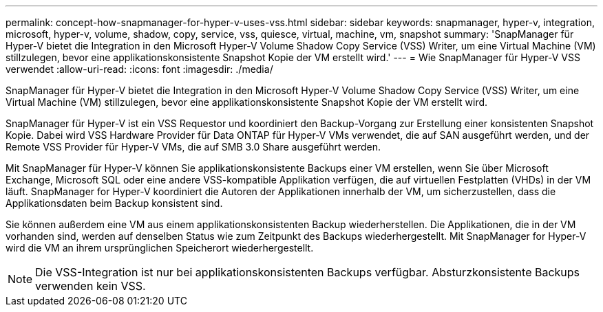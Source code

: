 ---
permalink: concept-how-snapmanager-for-hyper-v-uses-vss.html 
sidebar: sidebar 
keywords: snapmanager, hyper-v, integration, microsoft, hyper-v, volume, shadow, copy, service, vss, quiesce, virtual, machine, vm, snapshot 
summary: 'SnapManager für Hyper-V bietet die Integration in den Microsoft Hyper-V Volume Shadow Copy Service (VSS) Writer, um eine Virtual Machine (VM) stillzulegen, bevor eine applikationskonsistente Snapshot Kopie der VM erstellt wird.' 
---
= Wie SnapManager für Hyper-V VSS verwendet
:allow-uri-read: 
:icons: font
:imagesdir: ./media/


[role="lead"]
SnapManager für Hyper-V bietet die Integration in den Microsoft Hyper-V Volume Shadow Copy Service (VSS) Writer, um eine Virtual Machine (VM) stillzulegen, bevor eine applikationskonsistente Snapshot Kopie der VM erstellt wird.

SnapManager für Hyper-V ist ein VSS Requestor und koordiniert den Backup-Vorgang zur Erstellung einer konsistenten Snapshot Kopie. Dabei wird VSS Hardware Provider für Data ONTAP für Hyper-V VMs verwendet, die auf SAN ausgeführt werden, und der Remote VSS Provider für Hyper-V VMs, die auf SMB 3.0 Share ausgeführt werden.

Mit SnapManager für Hyper-V können Sie applikationskonsistente Backups einer VM erstellen, wenn Sie über Microsoft Exchange, Microsoft SQL oder eine andere VSS-kompatible Applikation verfügen, die auf virtuellen Festplatten (VHDs) in der VM läuft. SnapManager for Hyper-V koordiniert die Autoren der Applikationen innerhalb der VM, um sicherzustellen, dass die Applikationsdaten beim Backup konsistent sind.

Sie können außerdem eine VM aus einem applikationskonsistenten Backup wiederherstellen. Die Applikationen, die in der VM vorhanden sind, werden auf denselben Status wie zum Zeitpunkt des Backups wiederhergestellt. Mit SnapManager for Hyper-V wird die VM an ihrem ursprünglichen Speicherort wiederhergestellt.


NOTE: Die VSS-Integration ist nur bei applikationskonsistenten Backups verfügbar. Absturzkonsistente Backups verwenden kein VSS.
